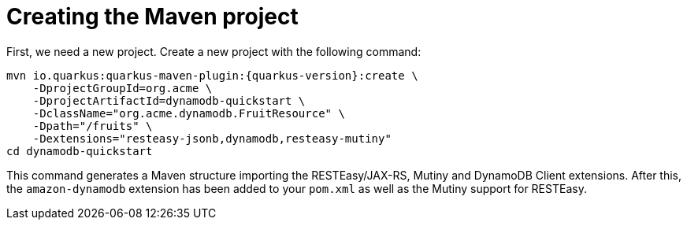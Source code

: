 ifdef::context[:parent-context: {context}]
[id="creating-the-maven-project_{context}"]
= Creating the Maven project
:context: creating-the-maven-project

First, we need a new project. Create a new project with the following command:

[source,shell,subs="attributes+"]
----
mvn io.quarkus:quarkus-maven-plugin:{quarkus-version}:create \
    -DprojectGroupId=org.acme \
    -DprojectArtifactId=dynamodb-quickstart \
    -DclassName="org.acme.dynamodb.FruitResource" \
    -Dpath="/fruits" \
    -Dextensions="resteasy-jsonb,dynamodb,resteasy-mutiny"
cd dynamodb-quickstart
----

This command generates a Maven structure importing the RESTEasy/JAX-RS, Mutiny and DynamoDB Client extensions.
After this, the `amazon-dynamodb` extension has been added to your `pom.xml` as well as the Mutiny support for RESTEasy.


ifdef::parent-context[:context: {parent-context}]
ifndef::parent-context[:!context:]